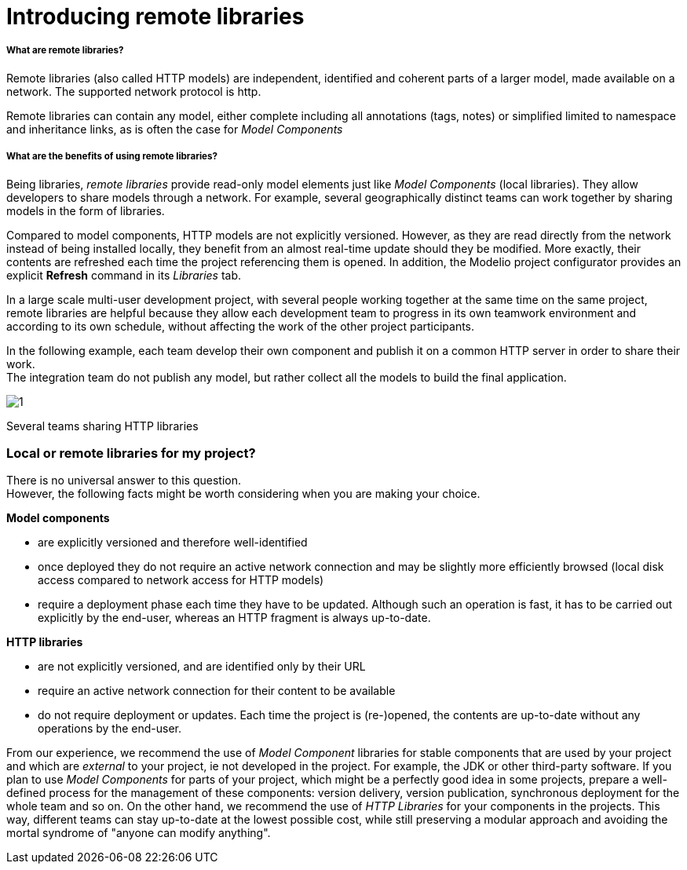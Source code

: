 // Disable all captions for figures.
:!figure-caption:
// Path to the stylesheet files
:stylesdir: .

= Introducing remote libraries

===== What are remote libraries?

Remote libraries (also called HTTP models) are independent, identified and coherent parts of a larger model, made available on a network. The supported network protocol is http.

Remote libraries can contain any model, either complete including all annotations (tags, notes) or simplified limited to namespace and inheritance links, as is often the case for _Model Components_

[[What-are-the-benefits-of-using-remote-libraries]]

[[what-are-the-benefits-of-using-remote-libraries]]
===== What are the benefits of using remote libraries?

Being libraries, _remote libraries_ provide read-only model elements just like _Model Components_ (local libraries). They allow developers to share models through a network. For example, several geographically distinct teams can work together by sharing models in the form of libraries.

Compared to model components, HTTP models are not explicitly versioned. However, as they are read directly from the network instead of being installed locally, they benefit from an almost real-time update should they be modified. More exactly, their contents are refreshed each time the project referencing them is opened. In addition, the Modelio project configurator provides an explicit *Refresh* command in its _Libraries_ tab.

In a large scale multi-user development project, with several people working together at the same time on the same project, remote libraries are helpful because they allow each development team to progress in its own teamwork environment and according to its own schedule, without affecting the work of the other project participants.

In the following example, each team develop their own component and publish it on a common HTTP server in order to share their work. +
The integration team do not publish any model, but rather collect all the models to build the final application.

image::images/Distant_libraries_presentation_http_libraries.png[1]

[[Several-teams-sharing-HTTP-libraries]]

[[several-teams-sharing-http-libraries]]
Several teams sharing HTTP libraries

[[Local-or-remote-libraries-for-my-project]]

[[local-or-remote-libraries-for-my-project]]
=== Local or remote libraries for my project?

There is no universal answer to this question. +
However, the following facts might be worth considering when you are making your choice.

*Model components*

* are explicitly versioned and therefore well-identified
* once deployed they do not require an active network connection and may be slightly more efficiently browsed (local disk access compared to network access for HTTP models)
* require a deployment phase each time they have to be updated. Although such an operation is fast, it has to be carried out explicitly by the end-user, whereas an HTTP fragment is always up-to-date.

*HTTP libraries*

* are not explicitly versioned, and are identified only by their URL
* require an active network connection for their content to be available
* do not require deployment or updates. Each time the project is (re-)opened, the contents are up-to-date without any operations by the end-user.

From our experience, we recommend the use of _Model Component_ libraries for stable components that are used by your project and which are _external_ to your project, ie not developed in the project. For example, the JDK or other third-party software. If you plan to use _Model Components_ for parts of your project, which might be a perfectly good idea in some projects, prepare a well-defined process for the management of these components: version delivery, version publication, synchronous deployment for the whole team and so on. On the other hand, we recommend the use of _HTTP Libraries_ for your components in the projects. This way, different teams can stay up-to-date at the lowest possible cost, while still preserving a modular approach and avoiding the mortal syndrome of "anyone can modify anything".


